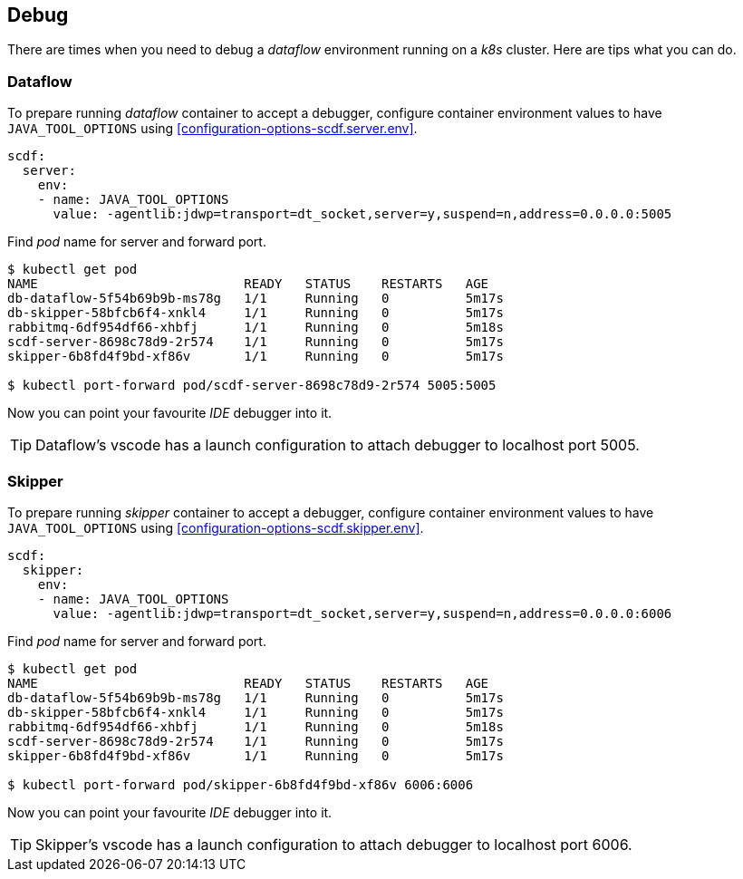 ifdef::env-github[]
:tip-caption: :bulb:
:note-caption: :information_source:
:important-caption: :heavy_exclamation_mark:
:caution-caption: :fire:
:warning-caption: :warning:
:scdf-server-env: link:configuration-options.adoc#configuration-options-scdf.server.env[scdf.server.env]
:scdf-skipper-env: link:configuration-options.adoc#configuration-options-scdf.skipper.env[scdf.skipper.env]
endif::[]
ifndef::env-github[]
:scdf-server-env: <<configuration-options-scdf.server.env>>
:scdf-skipper-env: <<configuration-options-scdf.skipper.env>>
endif::[]

[[debug]]
== Debug
There are times when you need to debug a _dataflow_ environment running on a
_k8s_ cluster. Here are tips what you can do.

[[debug-dataflow]]
=== Dataflow
To prepare running _dataflow_ container to accept a debugger, configure
container environment values to have `JAVA_TOOL_OPTIONS` using {scdf-server-env}.

[source, yaml]
----
scdf:
  server:
    env:
    - name: JAVA_TOOL_OPTIONS
      value: -agentlib:jdwp=transport=dt_socket,server=y,suspend=n,address=0.0.0.0:5005
----

Find _pod_ name for server and forward port.

[source, bash]
----
$ kubectl get pod
NAME                           READY   STATUS    RESTARTS   AGE
db-dataflow-5f54b69b9b-ms78g   1/1     Running   0          5m17s
db-skipper-58bfcb6f4-xnkl4     1/1     Running   0          5m17s
rabbitmq-6df954df66-xhbfj      1/1     Running   0          5m18s
scdf-server-8698c78d9-2r574    1/1     Running   0          5m17s
skipper-6b8fd4f9bd-xf86v       1/1     Running   0          5m17s

$ kubectl port-forward pod/scdf-server-8698c78d9-2r574 5005:5005
----

Now you can point your favourite _IDE_ debugger into it.

TIP: Dataflow's vscode has a launch configuration to attach debugger to
     localhost port 5005.

[[debug-skipper]]
=== Skipper
To prepare running _skipper_ container to accept a debugger, configure
container environment values to have `JAVA_TOOL_OPTIONS` using {scdf-skipper-env}.

[source, yaml]
----
scdf:
  skipper:
    env:
    - name: JAVA_TOOL_OPTIONS
      value: -agentlib:jdwp=transport=dt_socket,server=y,suspend=n,address=0.0.0.0:6006
----

Find _pod_ name for server and forward port.

[source, bash]
----
$ kubectl get pod
NAME                           READY   STATUS    RESTARTS   AGE
db-dataflow-5f54b69b9b-ms78g   1/1     Running   0          5m17s
db-skipper-58bfcb6f4-xnkl4     1/1     Running   0          5m17s
rabbitmq-6df954df66-xhbfj      1/1     Running   0          5m18s
scdf-server-8698c78d9-2r574    1/1     Running   0          5m17s
skipper-6b8fd4f9bd-xf86v       1/1     Running   0          5m17s

$ kubectl port-forward pod/skipper-6b8fd4f9bd-xf86v 6006:6006
----

Now you can point your favourite _IDE_ debugger into it.

TIP: Skipper's vscode has a launch configuration to attach debugger to
     localhost port 6006.
